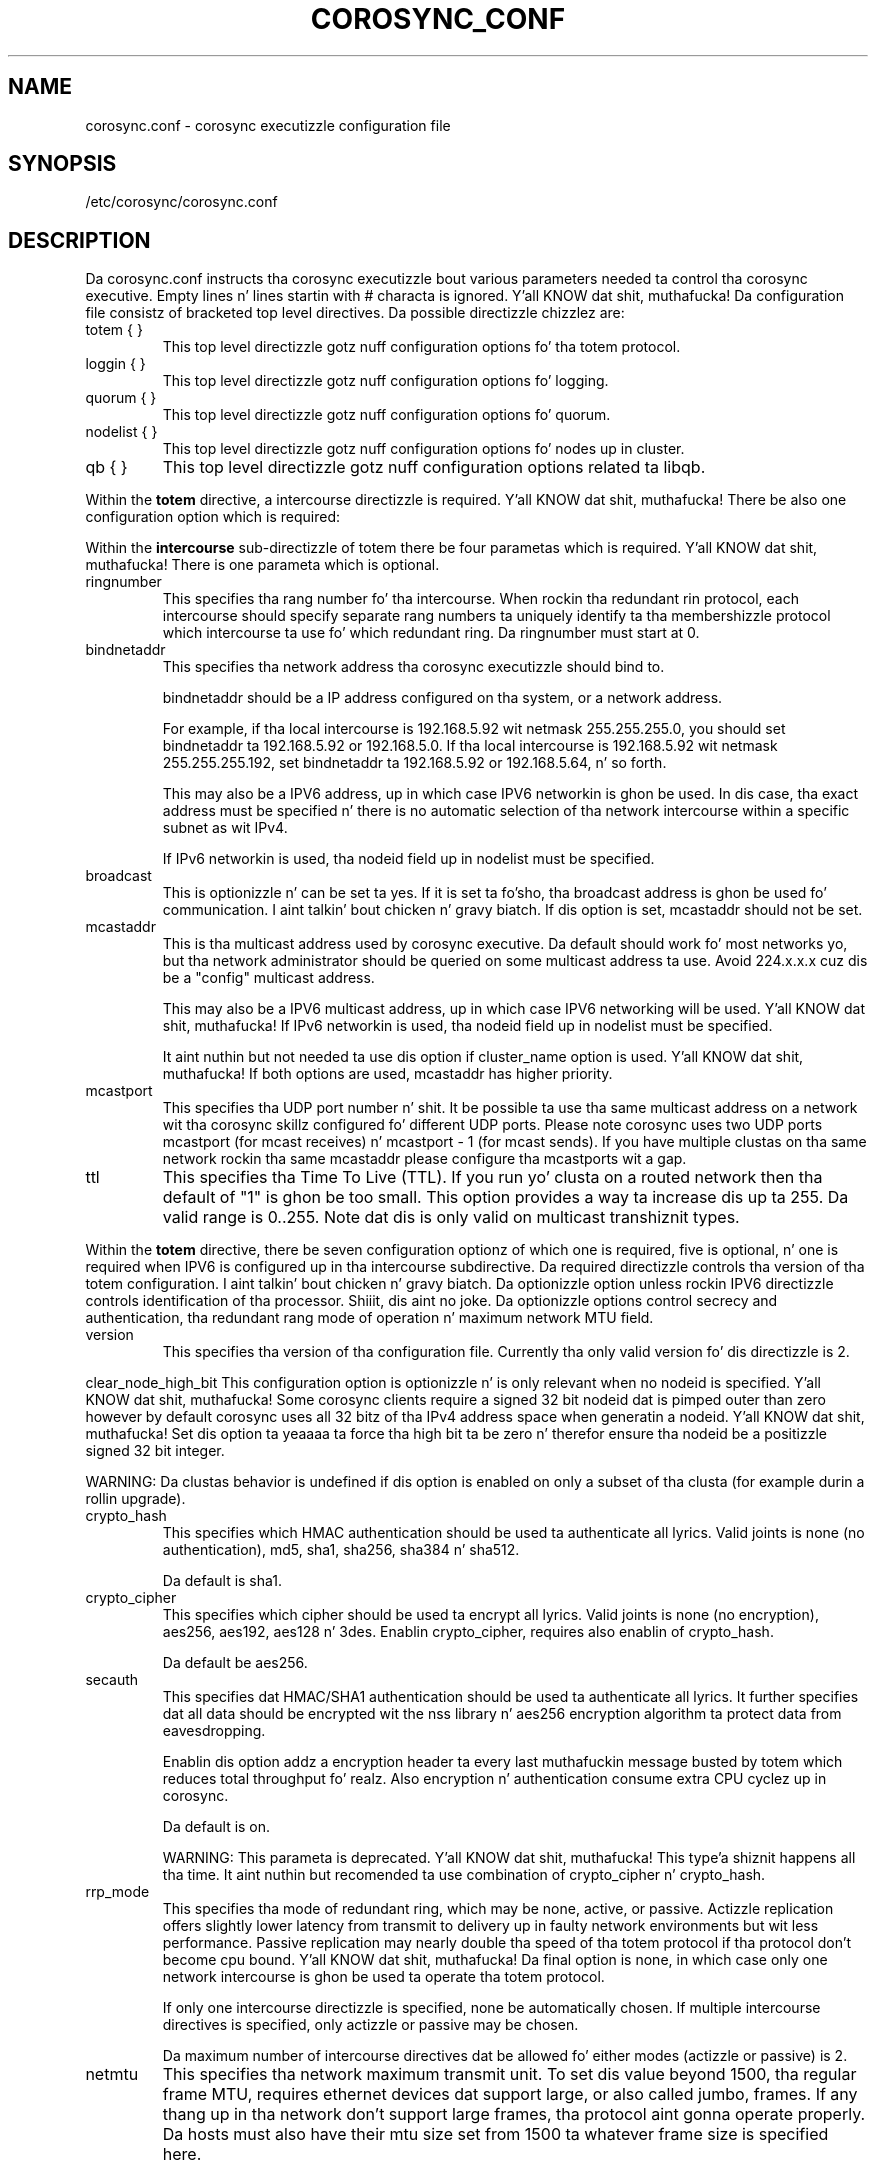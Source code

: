 .\"/*
.\" * Copyright (c) 2005 MontaVista Software, Inc.
.\" * Copyright (c) 2006-2012 Red Hat, Inc.
.\" *
.\" * All muthafuckin rights reserved.
.\" *
.\" * Author: Steven Dake (sdake@redhat.com)
.\" *
.\" * This software licensed under BSD license, tha text of which bigs up:
.\" *
.\" * Redistribution n' use up in source n' binary forms, wit or without
.\" * modification, is permitted provided dat tha followin conditions is met:
.\" *
.\" * - Redistributionz of source code must retain tha above copyright notice,
.\" *   dis list of conditions n' tha followin disclaimer.
.\" * - Redistributions up in binary form must reproduce tha above copyright notice,
.\" *   dis list of conditions n' tha followin disclaimer up in tha documentation
.\" *   and/or other shiznit provided wit tha distribution.
.\" * - Neither tha name of tha MontaVista Software, Inc. nor tha namez of its
.\" *   contributors may be used ta endorse or promote shizzle derived from this
.\" *   software without specific prior freestyled permission.
.\" *
.\" * THIS SOFTWARE IS PROVIDED BY THE COPYRIGHT HOLDERS AND CONTRIBUTORS "AS IS"
.\" * AND ANY EXPRESS OR IMPLIED WARRANTIES, INCLUDING, BUT NOT LIMITED TO, THE
.\" * IMPLIED WARRANTIES OF MERCHANTABILITY AND FITNESS FOR A PARTICULAR PURPOSE
.\" * ARE DISCLAIMED. IN NO EVENT SHALL THE COPYRIGHT OWNER OR CONTRIBUTORS BE
.\" * LIABLE FOR ANY DIRECT, INDIRECT, INCIDENTAL, SPECIAL, EXEMPLARY, OR
.\" * CONSEQUENTIAL DAMAGES (INCLUDING, BUT NOT LIMITED TO, PROCUREMENT OF
.\" * SUBSTITUTE GOODS OR SERVICES; LOSS OF USE, DATA, OR PROFITS; OR BUSINESS
.\" * INTERRUPTION) HOWEVER CAUSED AND ON ANY THEORY OF LIABILITY, WHETHER IN
.\" * CONTRACT, STRICT LIABILITY, OR TORT (INCLUDING NEGLIGENCE OR OTHERWISE)
.\" * ARISING IN ANY WAY OUT OF THE USE OF THIS SOFTWARE, EVEN IF ADVISED OF
.\" * THE POSSIBILITY OF SUCH DAMAGE.
.\" */
.TH COROSYNC_CONF 5 2012-10-10 "corosync Man Page" "Corosync Clusta Engine Programmerz Manual"
.SH NAME
corosync.conf - corosync executizzle configuration file

.SH SYNOPSIS
/etc/corosync/corosync.conf

.SH DESCRIPTION
Da corosync.conf instructs tha corosync executizzle bout various parameters
needed ta control tha corosync executive.  Empty lines n' lines startin with
# characta is ignored. Y'all KNOW dat shit, muthafucka!  Da configuration file consistz of bracketed top level
directives.  Da possible directizzle chizzlez are:

.TP
totem { }
This top level directizzle gotz nuff configuration options fo' tha totem protocol.
.TP
loggin { }
This top level directizzle gotz nuff configuration options fo' logging.
.TP
quorum { }
This top level directizzle gotz nuff configuration options fo' quorum.
.TP
nodelist { }
This top level directizzle gotz nuff configuration options fo' nodes up in cluster.
.TP
qb { }
This top level directizzle gotz nuff configuration options related ta libqb.

.PP
.PP
Within the
.B totem
directive, a intercourse directizzle is required. Y'all KNOW dat shit, muthafucka!  There be also one configuration
option which is required:
.PP
.PP
Within the
.B intercourse
sub-directizzle of totem there be four parametas which is required. Y'all KNOW dat shit, muthafucka!  There is
one parameta which is optional.

.TP
ringnumber
This specifies tha rang number fo' tha intercourse.  When rockin tha redundant
rin protocol, each intercourse should specify separate rang numbers ta uniquely
identify ta tha membershizzle protocol which intercourse ta use fo' which redundant
ring. Da ringnumber must start at 0.

.TP
bindnetaddr
This specifies tha network address tha corosync executizzle should bind
to.

bindnetaddr should be a IP address configured on tha system, or a network
address.

For example, if tha local intercourse is 192.168.5.92 wit netmask
255.255.255.0, you should set bindnetaddr ta 192.168.5.92 or 192.168.5.0.
If tha local intercourse is 192.168.5.92 wit netmask 255.255.255.192,
set bindnetaddr ta 192.168.5.92 or 192.168.5.64, n' so forth.

This may also be a IPV6 address, up in which case IPV6 networkin is ghon be used.
In dis case, tha exact address must be specified n' there is no automatic
selection of tha network intercourse within a specific subnet as wit IPv4.

If IPv6 networkin is used, tha nodeid field up in nodelist must be specified.

.TP
broadcast
This is optionizzle n' can be set ta yes.  If it is set ta fo'sho, tha broadcast
address is ghon be used fo' communication. I aint talkin' bout chicken n' gravy biatch.  If dis option is set, mcastaddr
should not be set.

.TP
mcastaddr
This is tha multicast address used by corosync executive.  Da default
should work fo' most networks yo, but tha network administrator should be queried
on some multicast address ta use.  Avoid 224.x.x.x cuz dis be a "config"
multicast address.

This may also be a IPV6 multicast address, up in which case IPV6 networking
will be used. Y'all KNOW dat shit, muthafucka!  If IPv6 networkin is used, tha nodeid field up in nodelist must
be specified.

It aint nuthin but not needed ta use dis option if cluster_name option is used. Y'all KNOW dat shit, muthafucka! If both options
are used, mcastaddr has higher priority.

.TP
mcastport
This specifies tha UDP port number n' shit.  It be possible ta use tha same multicast
address on a network wit tha corosync skillz configured fo' different
UDP ports.
Please note corosync uses two UDP ports mcastport (for mcast receives) n' 
mcastport - 1 (for mcast sends).
If you have multiple clustas on tha same network rockin tha same mcastaddr 
please configure tha mcastports wit a gap.

.TP
ttl
This specifies tha Time To Live (TTL). If you run yo' clusta on a routed
network then tha default of "1" is ghon be too small. This option provides
a way ta increase dis up ta 255. Da valid range is 0..255.
Note dat dis is only valid on multicast transhiznit types.

.PP
.PP
Within the
.B totem
directive, there be seven configuration optionz of which one is required,
five is optional, n' one is required when IPV6 is configured up in tha intercourse
subdirective.  Da required directizzle controls tha version of tha totem
configuration. I aint talkin' bout chicken n' gravy biatch.  Da optionizzle option unless rockin IPV6 directizzle controls
identification of tha processor. Shiiit, dis aint no joke.  Da optionizzle options control secrecy and
authentication, tha redundant rang mode of operation n' maximum network MTU
field.

.TP
version
This specifies tha version of tha configuration file.  Currently tha only
valid version fo' dis directizzle is 2.

.PP
clear_node_high_bit
This configuration option is optionizzle n' is only relevant when no nodeid is
specified. Y'all KNOW dat shit, muthafucka!  Some corosync clients require a signed 32 bit nodeid dat is pimped outer
than zero however by default corosync uses all 32 bitz of tha IPv4 address space
when generatin a nodeid. Y'all KNOW dat shit, muthafucka!  Set dis option ta yeaaaa ta force tha high bit ta be
zero n' therefor ensure tha nodeid be a positizzle signed 32 bit integer.

WARNING: Da clustas behavior is undefined if dis option is enabled on only
a subset of tha clusta (for example durin a rollin upgrade).

.TP
crypto_hash
This specifies which HMAC authentication should be used ta authenticate all
lyrics. Valid joints is none (no authentication), md5, sha1, sha256,
sha384 n' sha512.

Da default is sha1.

.TP
crypto_cipher
This specifies which cipher should be used ta encrypt all lyrics.
Valid joints is none (no encryption), aes256, aes192, aes128 n' 3des.
Enablin crypto_cipher, requires also enablin of crypto_hash.

Da default be aes256.

.TP
secauth
This specifies dat HMAC/SHA1 authentication should be used ta authenticate
all lyrics.  It further specifies dat all data should be encrypted wit the
nss library n' aes256 encryption algorithm ta protect data from eavesdropping.

Enablin dis option addz a encryption header ta every last muthafuckin message busted by totem which
reduces total throughput fo' realz. Also encryption n' authentication consume extra CPU
cyclez up in corosync.

Da default is on.

WARNING: This parameta is deprecated. Y'all KNOW dat shit, muthafucka! This type'a shiznit happens all tha time. It aint nuthin but recomended ta use combination of
crypto_cipher n' crypto_hash.

.TP
rrp_mode
This specifies tha mode of redundant ring, which may be none, active, or
passive.  Actizzle replication offers slightly lower latency from transmit
to delivery up in faulty network environments but wit less performance.
Passive replication may nearly double tha speed of tha totem protocol
if tha protocol don't become cpu bound. Y'all KNOW dat shit, muthafucka!  Da final option is none, in
which case only one network intercourse is ghon be used ta operate tha totem
protocol.

If only one intercourse directizzle is specified, none be automatically chosen.
If multiple intercourse directives is specified, only actizzle or passive may
be chosen.

Da maximum number of intercourse directives dat be allowed fo' either 
modes (actizzle or passive) is 2.

.TP
netmtu
This specifies tha network maximum transmit unit.  To set dis value beyond
1500, tha regular frame MTU, requires ethernet devices dat support large, or
also called jumbo, frames.  If any thang up in tha network don't support large
frames, tha protocol aint gonna operate properly.  Da hosts must also have their
mtu size set from 1500 ta whatever frame size is specified here.

Please note while some NICs or switches claim big-ass frame support, they support
9000 MTU as tha maximum frame size includin tha IP header n' shit.  Settin tha netmtu
and host MTUs ta 9000 will cause totem ta use tha full 9000 bytez of tha frame.
Then Linux will add a 18 byte header movin tha full frame size ta 9018.  As a
result some hardware aint gonna operate properly wit dis size of data.  A netmtu
of 8982 seems ta work fo' tha few big-ass frame devices dat done been tested.
Some manufacturers claim big-ass frame support when up in fact they support frame
sizez of 4500 bytes.

When bustin  multicast traffic, if tha network frequently reconfigures, chances are
that some thang up in tha network don't support big-ass frames.

Choose hardware carefully if intendin ta use big-ass frame support.

Da default is 1500.

.TP
transport
This directizzle controls tha transhiznit mechanizzle used. Y'all KNOW dat shit, muthafucka!  If tha intercourse to
which corosync is bindin be a RDMA intercourse like fuckin RoCEE or Infiniband, the
"iba" parameta may be specified. Y'all KNOW dat shit, muthafucka!  To avoid tha use of multicast entirely, a
unicast transhiznit parameta "udpu" can be specified. Y'all KNOW dat shit, muthafucka!  This requires specifying
the list of thugz up in nodelist directive, dat could potentially make up
the membershizzle before deployment.

Da default is udp.  Da transhiznit type can also be set ta udpu or iba.

.TP
cluster_name
This specifies tha name of clusta n' itz used fo' automatic generating
of multicast address.

.TP
config_version
This specifies version of config file. This is converted ta unsigned 64-bit int.
By default itz 0. Option is used ta prevent joinin oldschool nodes wit not
up-to-date configuration. I aint talkin' bout chicken n' gravy biatch. If value aint 0, n' node is goin fo' last time
(only fo' last time, join afta split don't follow dis rules)
from single-node membershizzle ta multiple nodes membership, other nodes
config_versions is collected. Y'all KNOW dat shit, muthafucka! This type'a shiznit happens all tha time. If current node config_version is not
equal ta highest of collected versions, corosync is terminated.

.TP
ip_version
Specifies version of IP ta use fo' communication. I aint talkin' bout chicken n' gravy biatch. Value can be one of
ipv4 or ipv6. Default (if unspecified) is ipv4.


Within the
.B totem
directive, there be nuff muthafuckin configuration options which is used ta control
the operation of tha protocol.  It be generally not recommended ta chizzle any
of these joints without proper guidizzle n' sufficient testing.  Some networks
may require larger joints if sufferin from frequent reconfigurations.  Some
applications may require fasta failure detection times which can be  bigged up 
by reducin tha token timeout.

.TP
token
This timeout specifies up in millisecondz until a token loss is declared afta not
receivin a token. I aint talkin' bout chicken n' gravy biatch.  This is tha time dropped detectin a gangbangin' failure of a processor
in tha current configuration. I aint talkin' bout chicken n' gravy biatch.  Reformin a freshly smoked up configuration takes bout 50
millisecondz up in addizzle ta dis timeout.

Da default is 1000 milliseconds.

.TP
token_coefficient
This value is used only when
.B nodelist
section is specified n' gotz nuff at least 3 nodes. If so, real token timeout
is then computed as token + (number_of_nodes - 2) * token_coefficient.
This allows clusta ta scale without manually changin token timeout
every time freshly smoked up node be added. Y'all KNOW dat shit, muthafucka! This value can be set ta 0 resulting
in effectizzle removal of dis feature.

Da default is 650 milliseconds.

.TP
token_retransmit
This timeout specifies up in millisecondz afta how tha fuck long before receivin a token
the token is retransmitted. Y'all KNOW dat shit, muthafucka! This type'a shiznit happens all tha time.  This is ghon be automatically calculated if token
is modified. Y'all KNOW dat shit, muthafucka!  It aint recommended ta alta dis value without guidizzle from
the corosync hood.

Da default is 238 milliseconds.

.TP
hold
This timeout specifies up in millisecondz how tha fuck long tha token should be held by
the representatizzle when tha protocol is under low utilization. I aint talkin' bout chicken n' gravy biatch.   It be not
recommended ta alta dis value without guidizzle from tha corosync hood.

Da default is 180 milliseconds.

.TP
token_retransmits_before_loss_const
This value identifies how tha fuck nuff token retransmits should be attempted before
formin a freshly smoked up configuration. I aint talkin' bout chicken n' gravy biatch.  If dis value is set, retransmit n' hold will
be automatically calculated from retransmits_before_loss n' token.

Da default is 4 retransmissions.

.TP
join
This timeout specifies up in millisecondz how tha fuck long ta wait fo' join lyrics in
the membershizzle protocol.

Da default is 50 milliseconds.

.TP
send_join
This timeout specifies up in millisecondz a upper range between 0 n' send_join
to wait before bustin  a join message.  For configurations wit less then
32 nodes, dis parameta aint necessary.  For larger rings, dis parameter
is necessary ta ensure tha NIC aint overflowed wit join lyrics on
formation of a freshly smoked up ring.  A reasonable value fo' big-ass rings (128 nodes) would
be 80msec.  Other timer joints must also chizzle if dis value is chizzled. Y'all KNOW dat shit, muthafucka!  Seek
advice from tha corosync mailin list if tryin ta run larger configurations.

Da default is 0 milliseconds.

.TP
consensus
This timeout specifies up in millisecondz how tha fuck long ta wait fo' consensus ta be
 bigged up  before startin a freshly smoked up round of membershizzle configuration. I aint talkin' bout chicken n' gravy biatch.  Da minimum
value fo' consensus must be 1.2 * token. I aint talkin' bout chicken n' gravy biatch.  This value is ghon be automatically
calculated at 1.2 * token if tha user don't specify a cold-ass lil consensus value.

For two node clusters, a cold-ass lil consensus larger then tha join timeout but less then
token is safe.  For three node or larger clusters, consensus should be larger
then token. I aint talkin' bout chicken n' gravy biatch.  There be a increasin risk of odd membershizzle chizzles, which stil
guarantee virtual synchrony,  as node count grows if consensus is less than
token.

Da default is 1200 milliseconds.

.TP
merge
This timeout specifies up in millisecondz how tha fuck long ta wait before checkin for
a partizzle when no multicast traffic is bein sent.  If multicast traffic
is bein sent, tha merge detection happens automatically as a gangbangin' function of
the protocol.

Da default is 200 milliseconds.

.TP
downcheck
This timeout specifies up in millisecondz how tha fuck long ta wait before checking
that a network intercourse is back up afta it has been downed.

Da default is 1000 millseconds.

.TP
fail_recv_const
This constant specifies how tha fuck nuff rotationz of tha token without receivin any
of tha lyrics when lyrics should be received may occur before a new
configuration is formed.

Da default is 2500 failures ta receive a message.

.TP
seqno_unchanged_const
This constant specifies how tha fuck nuff rotationz of tha token without any multicast
traffic should occur before tha hold timer is started.

Da default is 30 rotations.

.TP
heartbeat_failures_allowed
[HeartBeatin mechanism]
Configures tha optionizzle HeartBeatin mechanizzle fo' fasta failure detection. I aint talkin' bout chicken n' gravy biatch. Keep in
mind dat engagin dis mechanizzle up in lossy networks could cause faulty loss declaration
as tha mechanizzle relies on tha network fo' heartbeating.

So as a rule of thumb use dis mechanizzle if you require improved failure up in low to
medium utilized networks.

This constant specifies tha number of heartbeat failures tha system should tolerate
before declarin heartbeat failure e.g 3 fo' realz. Also if dis value aint set or is 0 then the
heartbeat mechanizzle aint engaged up in tha system n' token rotation is tha method
of failure detection

Da default is 0 (disabled).

.TP
max_network_delay
[HeartBeatin mechanism]
This constant specifies up in millisecondz tha approximate delay dat yo' network takes
to transhiznit one packet from one machine ta another n' shit. This value is ta be set by system
engineers n' please dont chizzle if not shizzle as dis effects tha failure detection
mechanizzle rockin heartbeat.

Da default is 50 milliseconds.

.TP
window_size
This constant specifies tha maximum number of lyrics dat may be busted on one
token rotation. I aint talkin' bout chicken n' gravy biatch.  If all processors big-ass up equally well, dis value could be
pimpin' (300), which would introduce higher latency from origination ta delivery
for straight-up big-ass rings.  To reduce latency up in big-ass rings(16+), tha defaults are
a safe compromise.  If 1 or mo' slow processor(s) is present among fast
processors, window_size should be no larger then 256000 / netmtu ta avoid
overflow of tha kernel receive buffers.  Da user is notified of dis by
the display of a retransmit list up in tha notification logs.  There is no loss
of data yo, but performizzle is reduced when these errors occur.

Da default is 50 lyrics.

.TP
max_lyrics
This constant specifies tha maximum number of lyrics dat may be busted by one
processor on receipt of tha token. I aint talkin' bout chicken n' gravy biatch.  Da max_lyrics parameta is limited to
256000 / netmtu ta prevent overflow of tha kernel transmit buffers.

Da default is 17 lyrics.

.TP
miss_count_const
This constant defines tha maximum number of times on receipt of a token
a message is checked fo' retransmission before a retransmission occurs.  This
parameta is useful ta modify fo' switches dat delay multicast packets
compared ta unicast packets, n' you can put dat on yo' toast.  Da default settin works well fo' nearly all
modern switches.

Da default is 5 lyrics.

.TP
rrp_problem_count_timeout
This specifies tha time up in millisecondz ta wait before decrementin the
problem count by 1 fo' a particular rang ta ensure a link aint marked
faulty fo' transient network failures.

Da default is 2000 milliseconds.

.TP
rrp_problem_count_threshold
This specifies tha number of times a problem is detected wit a link before
settin tha link faulty.  Once a link is set faulty, no mo' data is
transmitted upon dat shit.  Also, tha problem counta is no longer decremented when
the problem count timeout expires.

A problem is detected whenever all tokens from tha proceedin processor have
not been received within tha rrp_token_expired_timeout.  The
rrp_problem_count_threshold * rrp_token_expired_timeout should be atleast 50
millisecondz less then tha token timeout, or a cold-ass lil complete reconfiguration
may occur.

Da default is 10 problem counts.

.TP
rrp_problem_count_mcast_threshold
This specifies tha number of times a problem is detected wit multicast before
settin tha link faulty fo' passive rrp mode. This variable is unused up in active
rrp mode.

Da default is 10 times rrp_problem_count_threshold.

.TP
rrp_token_expired_timeout
This specifies tha time up in millisecondz ta increment tha problem counta for
the redundant rang protocol afta not havin received a token from all rings
for a particular processor.

This value will automatically be calculated from tha token timeout and
problem_count_threshold but may be overridden. I aint talkin' bout chicken n' gravy biatch.  It aint recommended to
override dis value without guidizzle from tha corosync hood.

Da default is 47 milliseconds.

.TP
rrp_autorecovery_check_timeout
This specifies tha time up in millisecondz ta check if tha failed rang can be
auto-recovered.

Da default is 1000 milliseconds.

.PP
Within the
.B logging
directive, there be nuff muthafuckin configuration options which is all optional.

.PP
Da followin 3 options is valid only fo' tha top level loggin directive:

.TP
timestamp
This specifies dat a timestamp is placed on all log lyrics.

Da default is off.

.TP
fileline
This specifies dat file n' line should be printed.

Da default is off.

.TP
function_name
This specifies dat tha code function name should be printed.

Da default is off.

.PP
Da followin options is valid both fo' top level loggin directive
and they can be overriden up in logger_subsys entries.

.TP
to_stderr
.TP
to_logfile
.TP
to_syslog
These specify tha destination of loggin output fo' realz. Any combination of
these options may be specified. Y'all KNOW dat shit, muthafucka! Valid options are
.B yes
and
.B no.

Da default is syslog n' stderr.

Please note, if yo ass is rockin to_logfile n' wanna rotate tha file, use logrotate(8)
with tha option 
.B
copytruncate.
eg.
.ne 18
.RS
.nf
.ft CW
/var/log/corosync.log {
	missingok
	compress
	notifempty
	daily
	rotate 7
	copytruncate
}
.ft
.fi
.RE

.TP
logfile
If the
.B to_logfile
directizzle is set to
.B yes
, dis option specifies tha pathname of tha log file.

No default.

.TP
logfile_priority
This specifies tha logfile prioritizzle fo' dis particular subsystem. Ignored if debug is on.
Possible joints are: alert, crit, debug (same as debug = on), emerg, err, info, notice, warning.

Da default is: info.

.TP
syslog_facility
This specifies tha syslog facilitizzle type dat is ghon be used fo' any lyrics
sent ta syslog. options is daemon, local0, local1, local2, local3, local4,
local5, local6 & local7.

Da default is daemon.

.TP
syslog_priority
This specifies tha syslog level fo' dis particular subsystem. Ignored if debug is on.
Possible joints are: alert, crit, debug (same as debug = on), emerg, err, info, notice, warning.

Da default is: info.

.TP
debug
This specifies whether debug output is logged fo' dis particular logger n' shiznit fo' realz. Also can contain
value trace, what tha fuck is highest level of debug shiznits.

Da default is off.

.PP
Within the
.B logging
directive, logger_subsys directives is optional.

.PP
Within the
.B logger_subsys
sub-directive, all of tha above loggin configuration options is valid and
can be used ta override tha default settings.
Da subsys entry, busted lyrics bout below, is mandatory ta identify tha subsystem.

.TP
subsys
This specifies tha subsystem identitizzle (name) fo' which loggin is specified. Y'all KNOW dat shit, muthafucka! This is the
name used by a steez up in tha log_init () call. E.g. 'CPG'. This directizzle is
required.

.PP
Within the
.B quorum
directizzle it is possible ta specify tha quorum algorithm ta use wit the

.TP
provider
directizzle fo' realz. At tha time of freestylin only corosync_votequorum is supported.
See votequorum(5) fo' configuration options.

.PP
Within the
.B nodelist
directizzle it is possible ta specify specific shiznits bout nodes up in clusta n' shit. Directive
can contain only
.B node
sub-directive, which specifies every last muthafuckin node dat should be a gangmember of tha membership, n' where
non-default options is needed. Y'all KNOW dat shit, muthafucka! Every node must have at least ring0_addr field filled.

For UDPU, every last muthafuckin node dat should be a gangmember of tha membershizzle must be specified.

Possible options are:
.TP
ringX_addr
This specifies ip address of one of tha nodes. X is rang number.

.TP
nodeid
This configuration option is optionizzle when rockin IPv4 n' required when using
IPv6.  This be a 32 bit value specifyin tha node identifier served up ta the
clusta membershizzle service.  If dis aint specified wit IPv4, tha node id
will be determined from tha 32 bit IP address tha system ta which tha system
is bound wit rang identifier of 0.  Da node identifier value of zero is
reserved n' should not be used.

.PP
Within the
.B qb
directizzle it is possible ta specify options fo' libqb.

Possible option is:
.TP
ipc_type
This specifies type of IPC ta use. Can be one of natizzle (default), shm n' socket.
Natizzle means one of shm or socket, dependin on what tha fuck is supported by OS. On systems
with support fo' both, SHM is selected. Y'all KNOW dat shit, muthafucka! This type'a shiznit happens all tha time. Right back up in yo muthafuckin ass. SHM is generally fasta yo, but need ta allocate
rin buffer file up in /dev/shm.

.SH "FILES"
.TP
/etc/corosync/corosync.conf
Da corosync executizzle configuration file.

.SH "SEE ALSO"
.BR corosync_overview (8),
.BR votequorum (5),
.BR logrotate (8)
.PP
